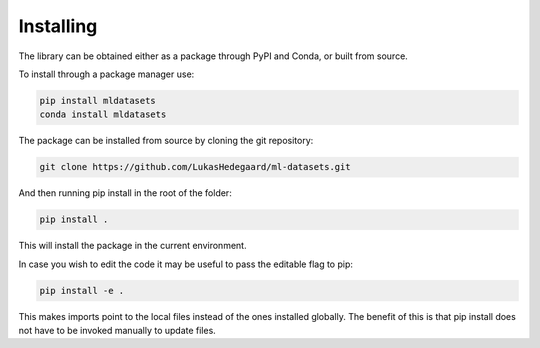 Installing
==========

The library can be obtained either as a package through PyPI and Conda, or built from source.

To install through a package manager use:

.. code-block:: bash

   pip install mldatasets
   conda install mldatasets
   
The package can be installed from source by cloning the git repository:

.. code-block:: bash
   
   git clone https://github.com/LukasHedegaard/ml-datasets.git

And then running pip install in the root of the folder:

.. code-block:: bash
   
   pip install .

This will install the package in the current environment.

In case you wish to edit the code it may be useful to pass the editable flag to pip:

.. code-block:: bash

   pip install -e .

This makes imports point to the local files instead of the ones installed globally. 
The benefit of this is that pip install does not have to be invoked manually to update files.